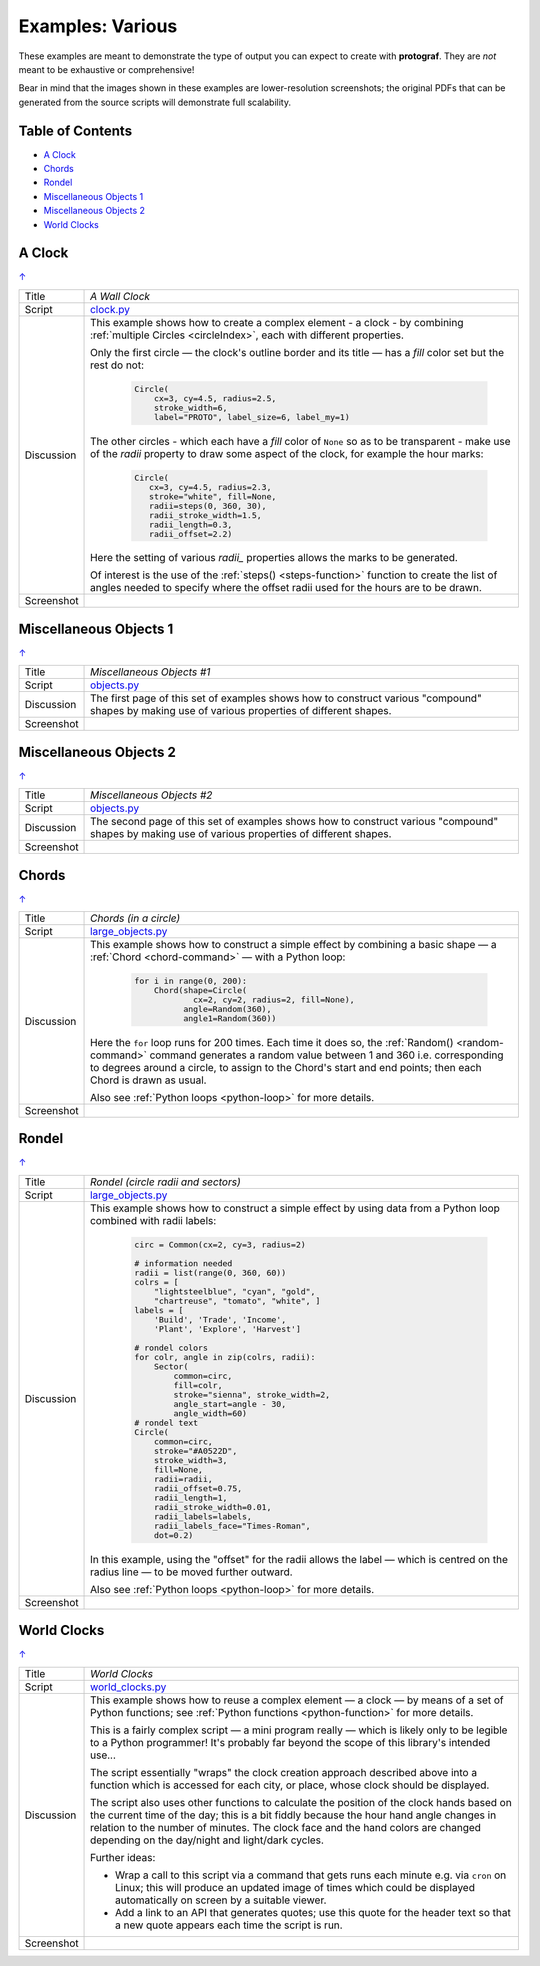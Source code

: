 =================
Examples: Various
=================

.. |dash| unicode:: U+2014 .. EM DASH SIGN

These examples are meant to demonstrate the type of output you can expect
to create with **protograf**.  They are *not* meant to be exhaustive or
comprehensive!

Bear in mind that the images shown in these examples are lower-resolution
screenshots; the original PDFs that can be generated from the source scripts
will demonstrate full scalability.

.. _table-of-contents-exvar:

Table of Contents
=================

- `A Clock`_
- `Chords`_
- `Rondel`_
- `Miscellaneous Objects 1`_
- `Miscellaneous Objects 2`_
- `World Clocks`_

A Clock
=======
`↑ <table-of-contents-exvar_>`_

=========== ==================================================================
Title       *A Wall Clock*
----------- ------------------------------------------------------------------
Script      `clock.py <https://github.com/gamesbook/protograf/blob/master/examples/various/clock.py>`_
----------- ------------------------------------------------------------------
Discussion  This example shows how to create a complex element - a clock - by
            combining :ref:`multiple Circles <circleIndex>`, each
            with different properties.

            Only the first circle |dash| the clock's outline border and its
            title |dash| has a *fill* color set but the rest do not:

              .. code:: python

                Circle(
                    cx=3, cy=4.5, radius=2.5,
                    stroke_width=6,
                    label="PROTO", label_size=6, label_my=1)

            The other circles - which each have a *fill* color of ``None`` so
            as to be transparent - make use of the *radii* property to draw
            some aspect of the clock, for example the hour marks:

              .. code:: python

                Circle(
                   cx=3, cy=4.5, radius=2.3,
                   stroke="white", fill=None,
                   radii=steps(0, 360, 30),
                   radii_stroke_width=1.5,
                   radii_length=0.3,
                   radii_offset=2.2)

            Here the setting of various *radii_* properties allows the marks
            to be generated.

            Of interest is the use of the :ref:`steps() <steps-function>`
            function to create the list of angles needed to specify where
            the offset radii used for the hours are to be drawn.

----------- ------------------------------------------------------------------
Screenshot  .. image:: images/various/clock.png
               :width: 50%
=========== ==================================================================

Miscellaneous Objects 1
=======================
`↑ <table-of-contents-exvar_>`_

=========== ==================================================================
Title       *Miscellaneous Objects #1*
----------- ------------------------------------------------------------------
Script      `objects.py <https://github.com/gamesbook/protograf/blob/master/examples/various/objects.py>`_
----------- ------------------------------------------------------------------
Discussion  The first page of this set of examples shows how to construct
            various "compound" shapes by making use of various properties of
            different shapes.
----------- ------------------------------------------------------------------
Screenshot  .. image:: images/various/objects_1.png
               :width: 80%
=========== ==================================================================


Miscellaneous Objects 2
=======================
`↑ <table-of-contents-exvar_>`_

=========== ==================================================================
Title       *Miscellaneous Objects #2*
----------- ------------------------------------------------------------------
Script      `objects.py <https://github.com/gamesbook/protograf/blob/master/examples/various/objects.py>`_
----------- ------------------------------------------------------------------
Discussion  The second page of this set of examples shows how to construct
            various "compound" shapes by making use of various properties of
            different shapes.
----------- ------------------------------------------------------------------
Screenshot  .. image:: images/various/objects_2.png
               :width: 80%
=========== ==================================================================


Chords
======
`↑ <table-of-contents-exvar_>`_

=========== ==================================================================
Title       *Chords (in a circle)*
----------- ------------------------------------------------------------------
Script      `large_objects.py <https://github.com/gamesbook/protograf/blob/master/examples/various/large_objects.py>`_
----------- ------------------------------------------------------------------
Discussion  This example shows how to construct a simple effect by combining
            a basic shape |dash| a :ref:`Chord <chord-command>` |dash| with a
            Python loop:

              .. code:: python

               for i in range(0, 200):
                   Chord(shape=Circle(
                           cx=2, cy=2, radius=2, fill=None),
                         angle=Random(360),
                         angle1=Random(360))

            Here the ``for`` loop runs for 200 times. Each time it does so,
            the :ref:`Random() <random-command>`  command generates a random
            value between 1 and 360 i.e. corresponding to degrees around a
            circle, to assign to the Chord's start and end points; then each
            Chord is drawn as usual.

            Also see :ref:`Python loops <python-loop>` for more details.
----------- ------------------------------------------------------------------
Screenshot  .. image:: images/various/chords.png
               :width: 40%
=========== ==================================================================


Rondel
======
`↑ <table-of-contents-exvar_>`_

=========== ==================================================================
Title       *Rondel (circle radii and sectors)*
----------- ------------------------------------------------------------------
Script      `large_objects.py <https://github.com/gamesbook/protograf/blob/master/examples/various/large_objects.py>`_
----------- ------------------------------------------------------------------
Discussion  This example shows how to construct a simple effect by using
            data from a Python loop combined with radii labels:

              .. code:: python

                circ = Common(cx=2, cy=3, radius=2)

                # information needed
                radii = list(range(0, 360, 60))
                colrs = [
                    "lightsteelblue", "cyan", "gold",
                    "chartreuse", "tomato", "white", ]
                labels = [
                    'Build', 'Trade', 'Income',
                    'Plant', 'Explore', 'Harvest']

                # rondel colors
                for colr, angle in zip(colrs, radii):
                    Sector(
                        common=circ,
                        fill=colr,
                        stroke="sienna", stroke_width=2,
                        angle_start=angle - 30,
                        angle_width=60)
                # rondel text
                Circle(
                    common=circ,
                    stroke="#A0522D",
                    stroke_width=3,
                    fill=None,
                    radii=radii,
                    radii_offset=0.75,
                    radii_length=1,
                    radii_stroke_width=0.01,
                    radii_labels=labels,
                    radii_labels_face="Times-Roman",
                    dot=0.2)

            In this example, using the "offset" for the radii allows the
            label |dash| which is centred on the radius line |dash| to
            be moved further outward.

            Also see :ref:`Python loops <python-loop>` for more
            details.
----------- ------------------------------------------------------------------
Screenshot  .. image:: images/various/rondel.png
               :width: 50%
=========== ==================================================================


World Clocks
============
`↑ <table-of-contents-exvar_>`_

=========== ==================================================================
Title       *World Clocks*
----------- ------------------------------------------------------------------
Script      `world_clocks.py <https://github.com/gamesbook/protograf/blob/master/examples/various/world_clocks.py>`_
----------- ------------------------------------------------------------------
Discussion  This example shows how to reuse a complex element |dash| a clock
            |dash| by means of a set of Python functions; see
            :ref:`Python functions <python-function>` for more
            details.

            This is a fairly complex script |dash| a mini program really |dash|
            which is likely only to be legible to a Python programmer! It's
            probably far beyond the scope of this library's intended use...

            The script essentially "wraps" the clock creation approach
            described above into a function which is accessed for each city,
            or place, whose clock should be displayed.

            The script also uses other functions to calculate the position
            of the clock hands based on the current time of the day; this is
            a bit fiddly because the hour hand angle changes in relation to
            the number of minutes. The clock face and the hand colors are
            changed depending on the day/night and light/dark cycles.

            Further ideas:

            -  Wrap a call to this script via a command that gets runs each
               minute e.g. via ``cron`` on Linux; this will produce an updated
               image of times which could be displayed automatically on screen
               by a suitable viewer.
            -  Add a link to an API that generates quotes; use this quote for
               the header text so that a new quote appears each time the script
               is run.
----------- ------------------------------------------------------------------
Screenshot  .. image:: images/various/world_clocks.png
               :width: 90%
=========== ==================================================================
